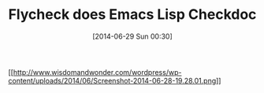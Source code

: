 #+POSTID: 8795
#+DATE: [2014-06-29 Sun 00:30]
#+OPTIONS: toc:nil num:nil todo:nil pri:nil tags:nil ^:nil TeX:nil
#+CATEGORY: Article
#+TAGS: Emacs, Emacs Lisp, Flycheck, Ide, Lisp, Utility
#+TITLE: Flycheck does Emacs Lisp Checkdoc

[[http://www.wisdomandwonder.com/wordpress/wp-content/uploads/2014/06/Screenshot-2014-06-28-19.28.01.png][[[http://www.wisdomandwonder.com/wordpress/wp-content/uploads/2014/06/Screenshot-2014-06-28-19.28.01.png]]]]



